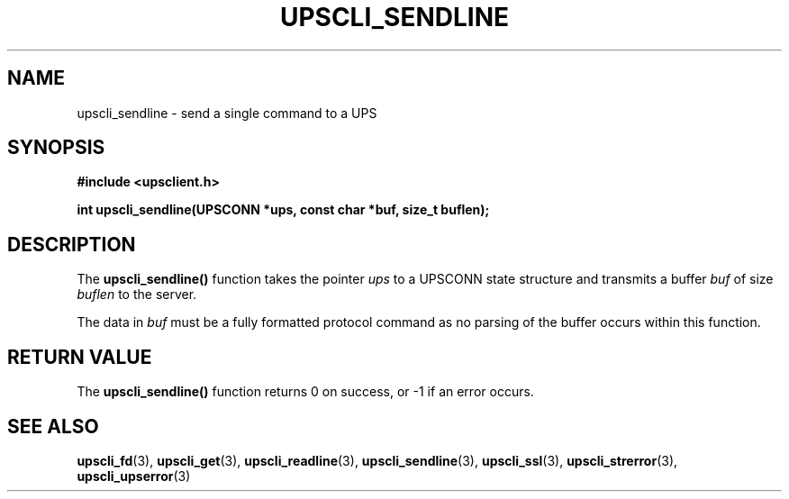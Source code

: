 .TH UPSCLI_SENDLINE 3 "Mon Jan 22 2007" "" "Network UPS Tools (NUT)"
.SH NAME
upscli_sendline \- send a single command to a UPS
.SH SYNOPSIS
.nf
.B #include <upsclient.h>
.sp
.BI "int upscli_sendline(UPSCONN *ups, const char *buf, size_t buflen);"
.fi
.SH DESCRIPTION
The \fBupscli_sendline()\fP function takes the pointer \fIups\fP to a
UPSCONN state structure and transmits a buffer \fIbuf\fP of size
\fIbuflen\fP to the server. 
.PP
The data in \fIbuf\fP must be a fully formatted protocol command as no
parsing of the buffer occurs within this function.
.SH "RETURN VALUE"
The \fBupscli_sendline()\fP function returns 0 on success, or \-1 if an
error occurs.
.SH "SEE ALSO"
.BR upscli_fd "(3), "upscli_get "(3), "
.BR upscli_readline "(3), "upscli_sendline "(3), "
.BR upscli_ssl "(3), "
.BR upscli_strerror "(3), "upscli_upserror "(3) "
